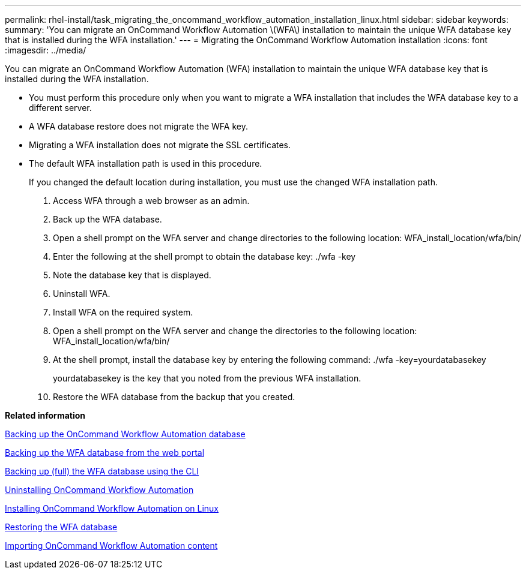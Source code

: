 ---
permalink: rhel-install/task_migrating_the_oncommand_workflow_automation_installation_linux.html
sidebar: sidebar
keywords: 
summary: 'You can migrate an OnCommand Workflow Automation \(WFA\) installation to maintain the unique WFA database key that is installed during the WFA installation.'
---
= Migrating the OnCommand Workflow Automation installation
:icons: font
:imagesdir: ../media/

You can migrate an OnCommand Workflow Automation (WFA) installation to maintain the unique WFA database key that is installed during the WFA installation.

* You must perform this procedure only when you want to migrate a WFA installation that includes the WFA database key to a different server.
* A WFA database restore does not migrate the WFA key.
* Migrating a WFA installation does not migrate the SSL certificates.
* The default WFA installation path is used in this procedure.
+
If you changed the default location during installation, you must use the changed WFA installation path.

. Access WFA through a web browser as an admin.
. Back up the WFA database.
. Open a shell prompt on the WFA server and change directories to the following location: WFA_install_location/wfa/bin/
. Enter the following at the shell prompt to obtain the database key: ./wfa -key
. Note the database key that is displayed.
. Uninstall WFA.
. Install WFA on the required system.
. Open a shell prompt on the WFA server and change the directories to the following location: WFA_install_location/wfa/bin/
. At the shell prompt, install the database key by entering the following command: ./wfa -key=yourdatabasekey
+
yourdatabasekey is the key that you noted from the previous WFA installation.

. Restore the WFA database from the backup that you created.

*Related information*

xref:reference_backing_up_of_the_oncommand_workflow_automation_database.adoc[Backing up the OnCommand Workflow Automation database]

xref:task_backing_up_oncommand_workflow_automation_database_using_the_web_portal.adoc[Backing up the WFA database from the web portal]

xref:task_backing_up_full_the_wfa_database_using_perl_script_linux.adoc[Backing up (full) the WFA database using the CLI]

xref:task_uninstalling_oncommand_workflow_automation_linux.adoc[Uninstalling OnCommand Workflow Automation]

xref:task_installing_oncommand_workflow_automation.adoc[Installing OnCommand Workflow Automation on Linux]

xref:task_restoring_oncommand_workflow_automation_database_using_web_portal.adoc[Restoring the WFA database]

xref:task_importing_oncommand_workflow_automation_content.adoc[Importing OnCommand Workflow Automation content]
